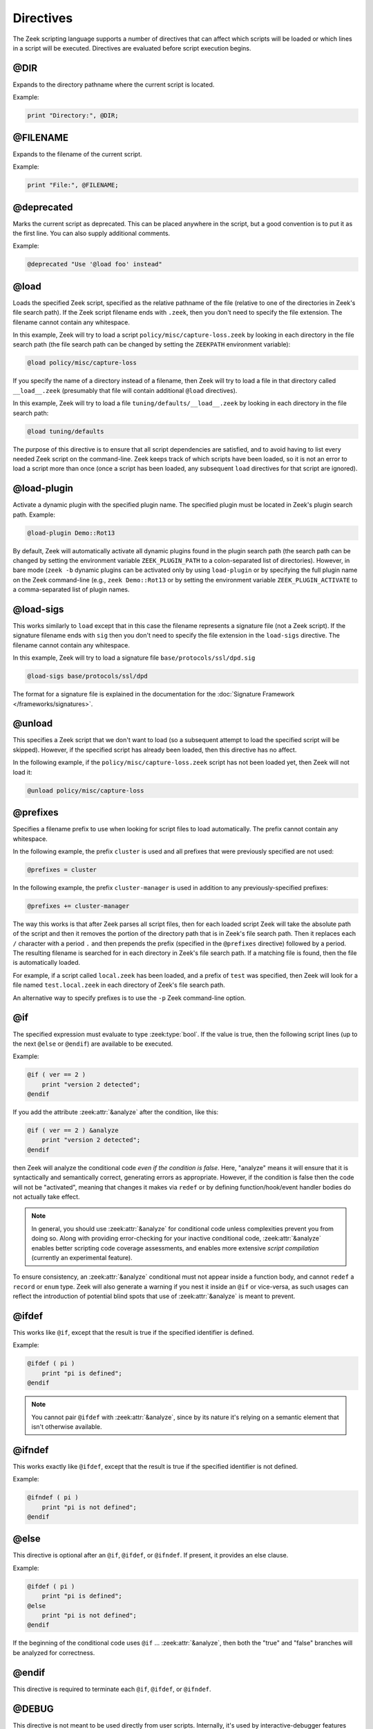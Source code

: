 Directives
==========

The Zeek scripting language supports a number of directives that can
affect which scripts will be loaded or which lines in a script will be
executed.  Directives are evaluated before script execution begins.


.. zeek:keyword:: @DIR

@DIR
----

Expands to the directory pathname where the current script is located.

Example:

.. code-block:: zeek

    print "Directory:", @DIR;


.. zeek:keyword:: @FILENAME

@FILENAME
---------

Expands to the filename of the current script.

Example:

.. code-block:: zeek

    print "File:", @FILENAME;


.. zeek:keyword:: @deprecated

@deprecated
-----------

Marks the current script as deprecated. This can be placed anywhere in
the script, but a good convention is to put it as the first line.
You can also supply additional comments.

Example:

.. code-block:: zeek

    @deprecated "Use '@load foo' instead"


.. zeek:keyword:: @load

@load
-----

Loads the specified Zeek script, specified as the relative pathname
of the file (relative to one of the directories in Zeek's file search path).
If the Zeek script filename ends with ``.zeek``, then you don't need to
specify the file extension.  The filename cannot contain any whitespace.

In this example, Zeek will try to load a script
``policy/misc/capture-loss.zeek`` by looking in each directory in the file
search path (the file search path can be changed by setting the ``ZEEKPATH``
environment variable):

.. code-block:: zeek

    @load policy/misc/capture-loss

If you specify the name of a directory instead of a filename, then
Zeek will try to load a file in that directory called ``__load__.zeek``
(presumably that file will contain additional ``@load`` directives).

In this example, Zeek will try to load a file ``tuning/defaults/__load__.zeek``
by looking in each directory in the file search path:

.. code-block:: zeek

    @load tuning/defaults

The purpose of this directive is to ensure that all script dependencies
are satisfied, and to avoid having to list every needed Zeek script
on the command-line.  Zeek keeps track of which scripts have been
loaded, so it is not an error to load a script more than once (once
a script has been loaded, any subsequent ``load`` directives
for that script are ignored).


.. zeek:keyword:: @load-plugin

@load-plugin
------------

Activate a dynamic plugin with the specified plugin name.  The specified
plugin must be located in Zeek's plugin search path.  Example:

.. code-block:: zeek

    @load-plugin Demo::Rot13

By default, Zeek will automatically activate all dynamic plugins found
in the plugin search path (the search path can be changed by setting
the environment variable ``ZEEK_PLUGIN_PATH`` to a colon-separated list of
directories). However, in bare mode (``zeek -b`` dynamic plugins can be
activated only by using ``load-plugin`` or by specifying the full
plugin name on the Zeek command-line (e.g., ``zeek Demo::Rot13`` or by
setting the environment variable ``ZEEK_PLUGIN_ACTIVATE`` to a
comma-separated list of plugin names.


.. zeek:keyword:: @load-sigs

@load-sigs
----------

This works similarly to ``load`` except that in this case the filename
represents a signature file (not a Zeek script).  If the signature filename
ends with ``sig`` then you don't need to specify the file extension
in the ``load-sigs`` directive.  The filename cannot contain any
whitespace.

In this example, Zeek will try to load a signature file
``base/protocols/ssl/dpd.sig``

.. code-block:: zeek

    @load-sigs base/protocols/ssl/dpd

The format for a signature file is explained in the documentation for the
:doc:`Signature Framework </frameworks/signatures>`.


.. zeek:keyword:: @unload

@unload
-------

This specifies a Zeek script that we don't want to load (so a subsequent
attempt to load the specified script will be skipped).  However,
if the specified script has already been loaded, then this directive
has no affect.

In the following example, if the ``policy/misc/capture-loss.zeek`` script
has not been loaded yet, then Zeek will not load it:

.. code-block:: zeek

    @unload policy/misc/capture-loss


.. zeek:keyword:: @prefixes

@prefixes
---------

Specifies a filename prefix to use when looking for script files
to load automatically.  The prefix cannot contain any whitespace.

In the following example, the prefix ``cluster`` is used and all prefixes
that were previously specified are not used:

.. code-block:: zeek

    @prefixes = cluster

In the following example, the prefix ``cluster-manager`` is used in
addition to any previously-specified prefixes:

.. code-block:: zeek

    @prefixes += cluster-manager

The way this works is that after Zeek parses all script files, then for each
loaded script Zeek will take the absolute path of the script and then
it removes the portion of the directory path that is in Zeek's file
search path.  Then it replaces each ``/`` character with a period ``.``
and then prepends the prefix (specified in the ``@prefixes`` directive)
followed by a period.  The resulting filename is searched for in each
directory in Zeek's file search path.  If a matching file is found, then
the file is automatically loaded.

For example, if a script called ``local.zeek`` has been loaded, and a prefix
of ``test`` was specified, then Zeek will look for a file named
``test.local.zeek`` in each directory of Zeek's file search path.

An alternative way to specify prefixes is to use the ``-p`` Zeek
command-line option.


.. zeek:keyword:: @if

@if
---

The specified expression must evaluate to type :zeek:type:`bool`.  If the
value is true, then the following script lines (up to the next ``@else``
or ``@endif``) are available to be executed.

Example:

.. code-block:: zeek

    @if ( ver == 2 )
        print "version 2 detected";
    @endif

If you add the attribute :zeek:attr:`&analyze` after the condition, like this:

.. code-block:: zeek

    @if ( ver == 2 ) &analyze
        print "version 2 detected";
    @endif

then Zeek will analyze the conditional code *even if the condition is false*.
Here, "analyze" means it will ensure that it is syntactically and semantically
correct, generating errors as appropriate.  However, if the condition is false
then the code will not be "activated", meaning that changes it makes via
``redef`` or by defining function/hook/event handler bodies do not actually
take effect.

.. note::

	In general, you should use :zeek:attr:`&analyze` for conditional
	code unless complexities prevent you from doing so.  Along with
	providing error-checking for your inactive conditional code,
	:zeek:attr:`&analyze` enables better scripting code coverage
	assessments, and enables more extensive *script compilation*
	(currently an experimental feature).

To ensure consistency, an :zeek:attr:`&analyze` conditional must not appear
inside a function body, and cannot ``redef`` a ``record`` or ``enum`` type.
Zeek will also generate a warning if you nest it inside an ``@if`` or
vice-versa, as such usages can reflect the introduction of potential blind
spots that use of :zeek:attr:`&analyze` is meant to prevent.

.. zeek:keyword:: @ifdef

@ifdef
------

This works like ``@if``, except that the result is true if the specified
identifier is defined.

Example:

.. code-block:: zeek

    @ifdef ( pi )
        print "pi is defined";
    @endif

.. note::

	You cannot pair ``@ifdef`` with :zeek:attr:`&analyze`, since
	by its nature it's relying on a semantic element that isn't
	otherwise available.

.. zeek:keyword:: @ifndef

@ifndef
-------

This works exactly like ``@ifdef``, except that the result is true if the
specified identifier is not defined.

Example:

.. code-block:: zeek

    @ifndef ( pi )
        print "pi is not defined";
    @endif


.. zeek:keyword:: @else

@else
-----

This directive is optional after an ``@if``, ``@ifdef``, or
``@ifndef``.  If present, it provides an else clause.

Example:

.. code-block:: zeek

    @ifdef ( pi )
        print "pi is defined";
    @else
        print "pi is not defined";
    @endif

If the beginning of the conditional code uses ``@if`` ... :zeek:attr:`&analyze`,
then both the "true" and "false" branches will be analyzed for correctness.

.. zeek:keyword:: @endif

@endif
------

This directive is required to terminate each ``@if``, ``@ifdef``, or
``@ifndef``.


.. zeek:keyword:: @DEBUG

@DEBUG
------

This directive is not meant to be used directly from user scripts.  Internally,
it's used by interactive-debugger features (``zeek -d``) that allow arbitrary
expressions to be parsed and evaluated on their own rather than incorporated
into the usual Zeek syntax-tree formed from parsing script files.
